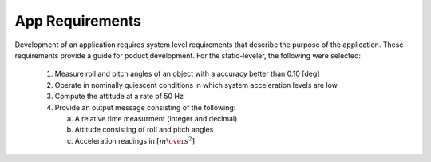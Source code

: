 ********************
App Requirements
********************

.. contents:: Contents
    :local:

Development of an application requires system level requirements that describe the purpose of the
application.  These requirements provide a guide for poduct development.  For the static-leveler,
the following were selected:

    1. Measure roll and pitch angles of an object with a accuracy better than 0.10 [deg]
    2. Operate in nominally quiescent conditions in which system acceleration levels are low
    3. Compute the attitude at a rate of 50 Hz
    4. Provide an output message consisting of the following:
    
       a. A relative time measurment (integer and decimal)
       b. Attitude consisting of roll and pitch angles
       c. Acceleration readings in :math:`[{m \over s^2}]`
       